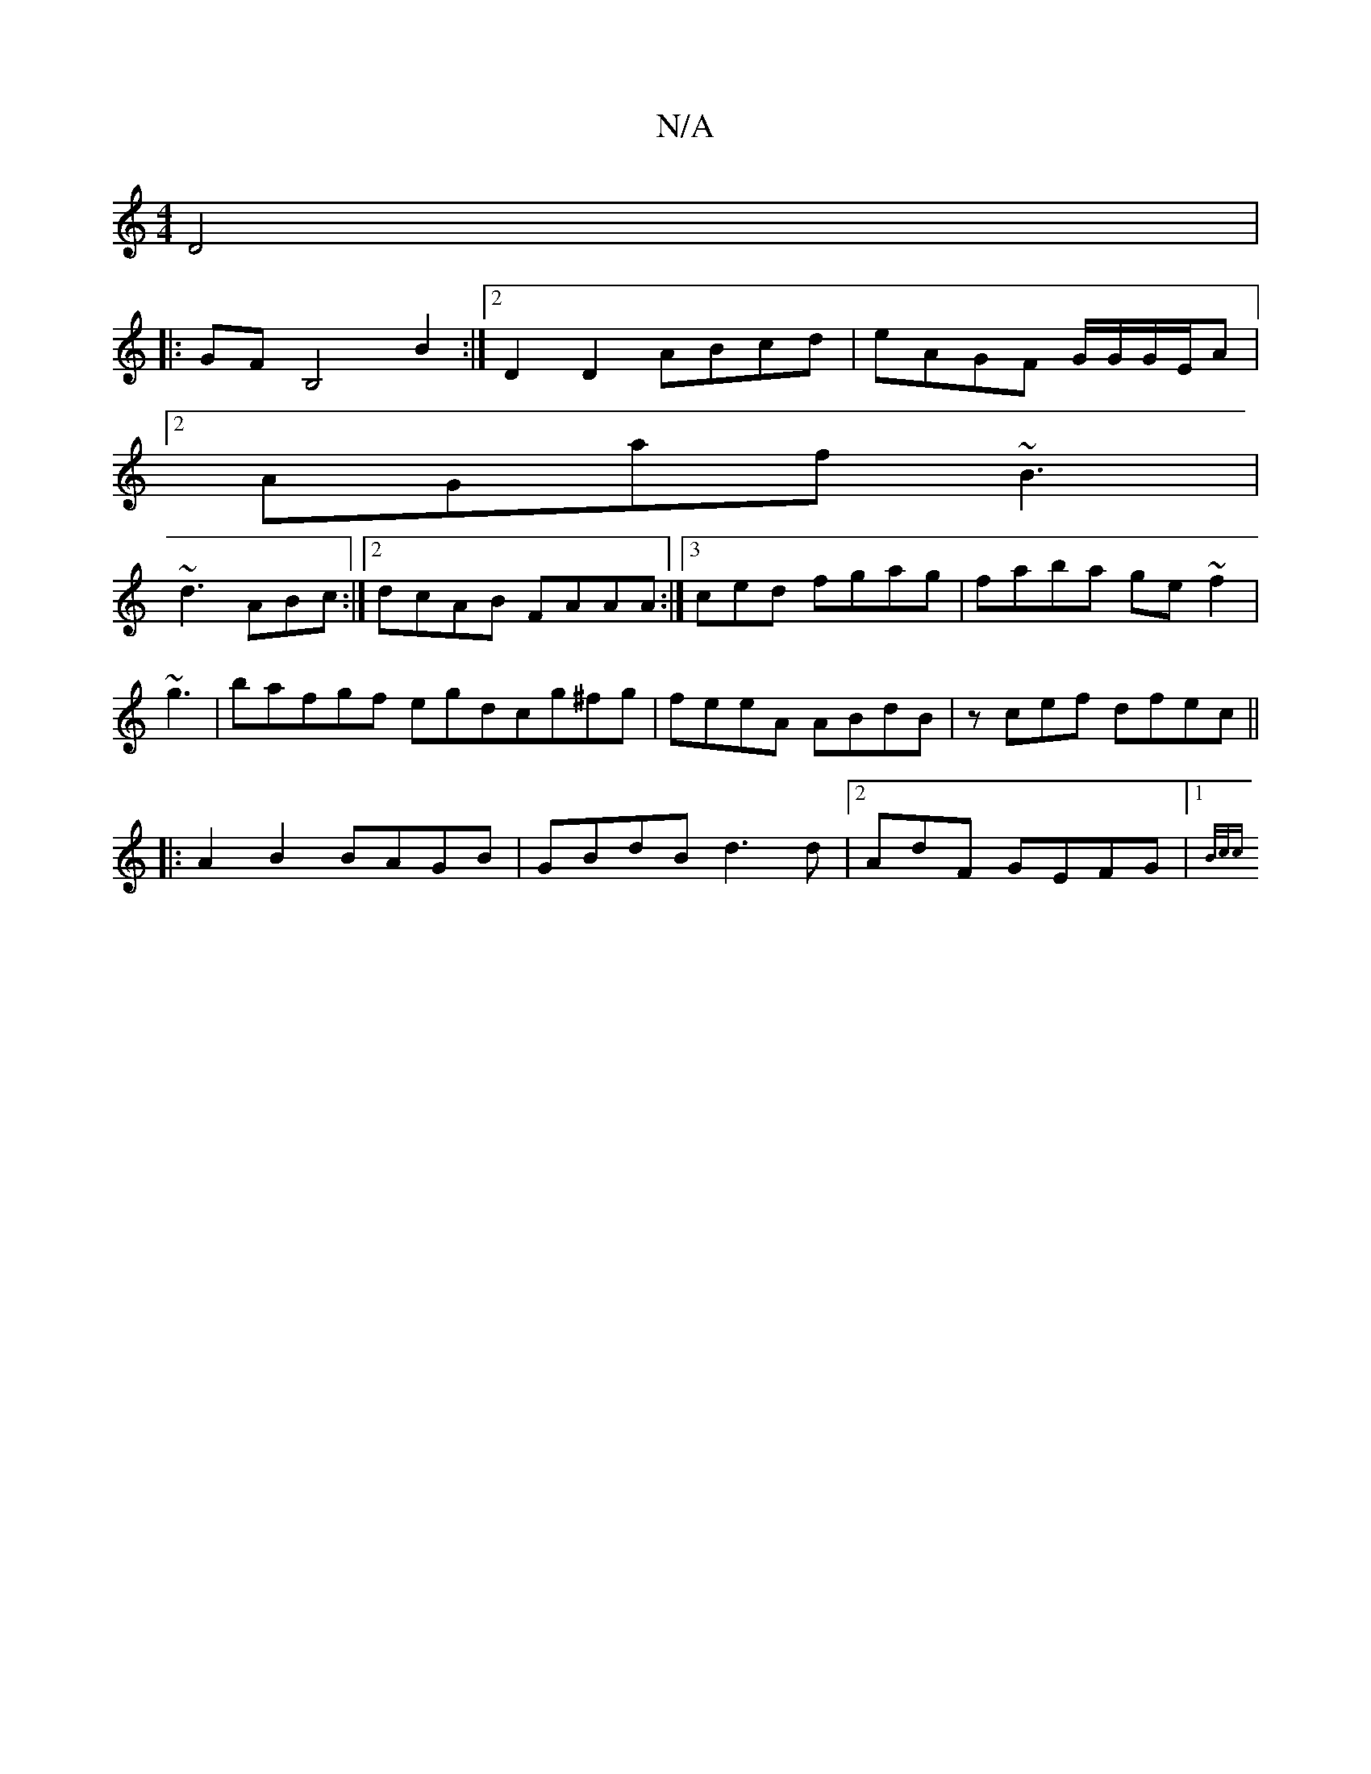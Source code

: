 X:1
T:N/A
M:4/4
R:N/A
K:Cmajor
D4|
|: GF B,4 B2 :|2 D2 D2 ABcd | eAGF G/G/G/E/A|
[2 AGaf ~B3|
~d3 ABc :|2 dcAB FAAA :|3ced fgag | faba ge~f2|
~g3|bafgf egdcg^fg | feeA ABdB | zcef dfec||
|:A2B2 BAGB | GBdB d3d |2AdF GEFG |1 {B/c/c 